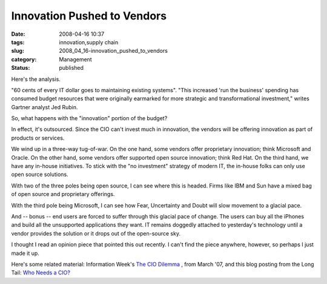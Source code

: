 Innovation Pushed to Vendors
============================

:date: 2008-04-16 10:37
:tags: innovation,supply chain
:slug: 2008_04_16-innovation_pushed_to_vendors
:category: Management
:status: published







Here's the analysis.



"60 cents of every IT dollar goes to maintaining existing systems".  "This increased 'run the business' spending has consumed budget resources that were originally earmarked for more strategic and transformational investment," writes Gartner analyst Jed Rubin.



So, what happens with the "innovation" portion of the budget?



In effect, it's outsourced.  Since the CIO can't invest much in innovation, the vendors will be offering innovation as part of products or services.



We wind up in a three-way tug-of-war.  On the one hand, some vendors offer proprietary innovation; think Microsoft and Oracle.  On the other hand, some vendors offer supported open source innovation; think Red Hat.  On the third hand, we have any in-house initiatives.  To stick with the "no investment" strategy of modern IT, the in-house folks can only use open source solutions.



With two of the three poles being open source, I can see where this is headed.  Firms like IBM and Sun have a mixed bag of open source and proprietary offerings.  



With the third pole being Microsoft, I can see how Fear, Uncertainty and Doubt will slow movement to a glacial pace.



And -- bonus -- end users are forced to suffer through this glacial pace of change.  The users can buy all the iPhones and build all the unsupported applications they want.  IT remains doggedly attached to yesterday's technology until a vendor provides the solution or it drops out of the open-source sky.



I thought I read an opinion piece that pointed this out recently.  I can't find the piece anywhere, however, so perhaps I just made it up.



Here's some related material: Information Week's `The CIO Dilemma <http://www.informationweek.com/news/services/showArticle.jhtml?articleID=198500332&pgno=1&queryText=&isPrev=>`_ , from March '07, and this blog posting from the Long Tail: `Who Needs a CIO? <http://www.longtail.com/the_long_tail/2007/02/who_needs_a_cio.html>`_





